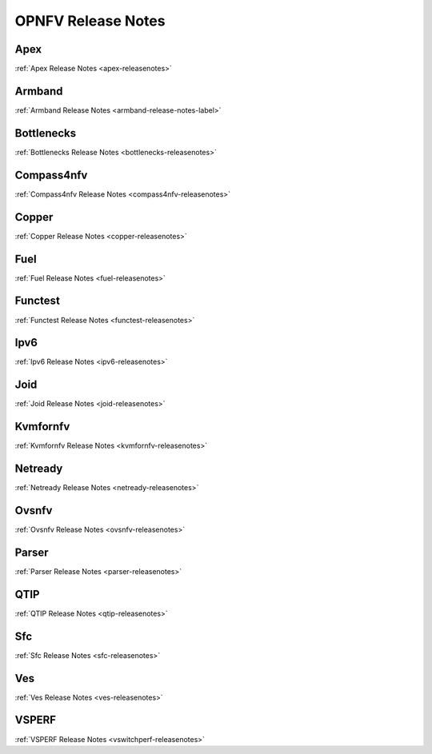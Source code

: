 .. This work is licensed under a Creative Commons Attribution 4.0 International License.
.. http://creativecommons.org/licenses/by/4.0

===================
OPNFV Release Notes
===================

Apex
-----
:ref:`Apex Release Notes <apex-releasenotes>`

Armband
--------
:ref:`Armband Release Notes <armband-release-notes-label>`

Bottlenecks
------------
:ref:`Bottlenecks Release Notes <bottlenecks-releasenotes>`

Compass4nfv
------------
:ref:`Compass4nfv Release Notes <compass4nfv-releasenotes>`

Copper
-------
:ref:`Copper Release Notes <copper-releasenotes>`

Fuel
-----
:ref:`Fuel Release Notes <fuel-releasenotes>`

Functest
---------
:ref:`Functest Release Notes <functest-releasenotes>`

Ipv6
----
:ref:`Ipv6 Release Notes <ipv6-releasenotes>`

Joid
-----
:ref:`Joid Release Notes <joid-releasenotes>`

Kvmfornfv
----------
:ref:`Kvmfornfv Release Notes <kvmfornfv-releasenotes>`

Netready
---------
:ref:`Netready Release Notes <netready-releasenotes>`

Ovsnfv
-------
:ref:`Ovsnfv Release Notes <ovsnfv-releasenotes>`

Parser
-------
:ref:`Parser Release Notes <parser-releasenotes>`

QTIP
-----
:ref:`QTIP Release Notes <qtip-releasenotes>`

Sfc
----
:ref:`Sfc Release Notes <sfc-releasenotes>`

Ves
----
:ref:`Ves Release Notes <ves-releasenotes>`

VSPERF
-------
:ref:`VSPERF Release Notes <vswitchperf-releasenotes>`